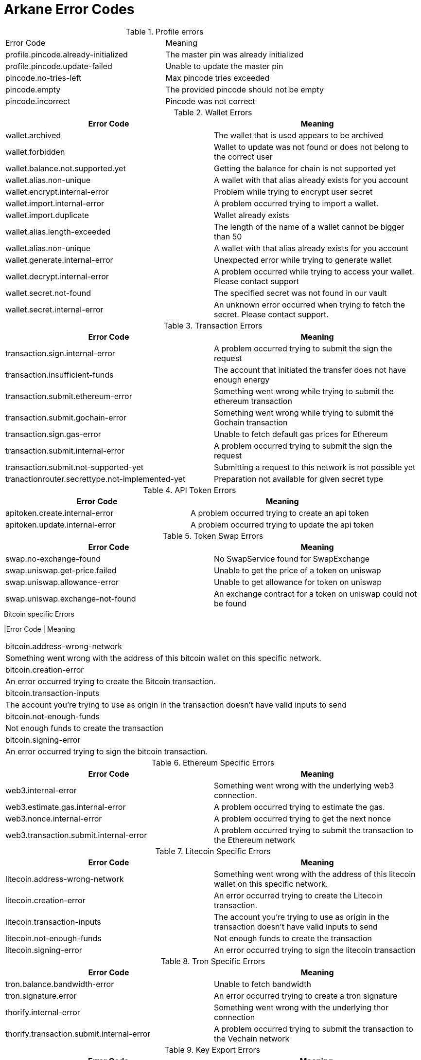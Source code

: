 = Arkane Error Codes

.Profile errors
|===
|Error Code | Meaning
|profile.pincode.already-initialized
|The master pin was already initialized

|profile.pincode.update-failed
|Unable to update the master pin

|pincode.no-tries-left
|Max pincode tries exceeded

|pincode.empty
|The provided pincode should not be empty

|pincode.incorrect
|Pincode was not correct
|===

.Wallet Errors
|===
|Error Code | Meaning

|wallet.archived
|The wallet that is used appears to be archived

|wallet.forbidden
|Wallet to update was not found or does not belong to the correct user

|wallet.balance.not.supported.yet
|Getting the balance for chain is not supported yet

|wallet.alias.non-unique
|A wallet with that alias already exists for you account

|wallet.encrypt.internal-error
|Problem while trying to encrypt user secret

|wallet.import.internal-error
|A problem occurred trying to import a wallet.

|wallet.import.duplicate
|Wallet already exists

|wallet.alias.length-exceeded
|The length of the name of a wallet cannot be bigger than 50

|wallet.alias.non-unique
|A wallet with that alias already exists for you account

|wallet.generate.internal-error
|Unexpected error while trying to generate wallet

|wallet.decrypt.internal-error
|A problem occurred while trying to access your wallet. Please contact support

|wallet.secret.not-found
|The specified secret was not found in our vault

|wallet.secret.internal-error
|An unknown error occurred when trying to fetch the secret. Please contact support.
|===

.Transaction Errors
|===
|Error Code | Meaning

|transaction.sign.internal-error
|A problem occurred trying to submit the sign the request

|transaction.insufficient-funds
|The account that initiated the transfer does not have enough energy

|transaction.submit.ethereum-error
|Something went wrong while trying to submit the ethereum transaction

|transaction.submit.gochain-error
|Something went wrong while trying to submit the Gochain transaction

|transaction.sign.gas-error
|Unable to fetch default gas prices for Ethereum

|transaction.submit.internal-error
|A problem occurred trying to submit the sign the request

|transaction.submit.not-supported-yet
|Submitting a request to this network is not possible yet

|tranactionrouter.secrettype.not-implemented-yet
|Preparation not available for given secret type
|===

.API Token Errors
|===
|Error Code | Meaning

|apitoken.create.internal-error
|A problem occurred trying to create an api token

|apitoken.update.internal-error
|A problem occurred trying to update the api token
|===

.Token Swap Errors
|===
|Error Code | Meaning

|swap.no-exchange-found
|No SwapService found for SwapExchange

|swap.uniswap.get-price.failed
|Unable to get the price of a token on uniswap

|swap.uniswap.allowance-error
|Unable to get allowance for token on uniswap

|swap.uniswap.exchange-not-found
|An exchange contract for a token on uniswap could not be found
|===

.Bitcoin specific Errors
|Error Code | Meaning
|===
|bitcoin.address-wrong-network
|Something went wrong with the address of this bitcoin wallet on this specific network.

|bitcoin.creation-error
|An error occurred trying to create the Bitcoin transaction.

|bitcoin.transaction-inputs
|The account you're trying to use as origin in the transaction doesn't have valid inputs to send

|bitcoin.not-enough-funds
|Not enough funds to create the transaction

|bitcoin.signing-error
|An error occurred trying to sign the bitcoin transaction.
|===

.Ethereum Specific Errors
|===
|Error Code | Meaning

|web3.internal-error
|Something went wrong with the underlying web3 connection.

|web3.estimate.gas.internal-error
|A problem occurred trying to estimate the gas.

|web3.nonce.internal-error
|A problem occurred trying to get the next nonce

|web3.transaction.submit.internal-error
|A problem occurred trying to submit the transaction to the Ethereum network
|===

.Litecoin Specific Errors
|===
|Error Code | Meaning

|litecoin.address-wrong-network
|Something went wrong with the address of this litecoin wallet on this specific network.

|litecoin.creation-error
|An error occurred trying to create the Litecoin transaction.

|litecoin.transaction-inputs
|The account you're trying to use as origin in the transaction doesn't have valid inputs to send

|litecoin.not-enough-funds
|Not enough funds to create the transaction

|litecoin.signing-error
|An error occurred trying to sign the litecoin transaction
|===

.Tron Specific Errors
|===
|Error Code | Meaning

|tron.balance.bandwidth-error
|Unable to fetch bandwidth

|tron.signature.error
|An error occurred trying to create a tron signature

|thorify.internal-error
|Something went wrong with the underlying thor connection

|thorify.transaction.submit.internal-error
|A problem occurred trying to submit the transaction to the Vechain network
|===

.Key Export Errors
|===
|Error Code | Meaning

|export.bitcoin
|An error occurred while trying to export the key

|export.litecoin
|Unable to create export format from secret key

|export.ethereum
|An error occurred while trying to export the key

|export.gochain
|An error occurred while trying to export the gochain key

|export.vechain
|An error occurred while trying to export the key

|export.tron
|An error occurred while trying to export the key
|===